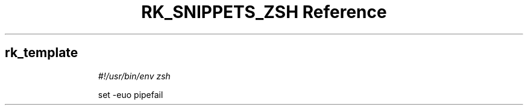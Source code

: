 .\" Automatically generated by Pandoc 3.6.3
.\"
.TH "RK_SNIPPETS_ZSH Reference" "" "" ""
.SH rk_template
.IP
.EX
\f[I]#!/usr/bin/env zsh\f[R]

set \-euo pipefail

.EE
